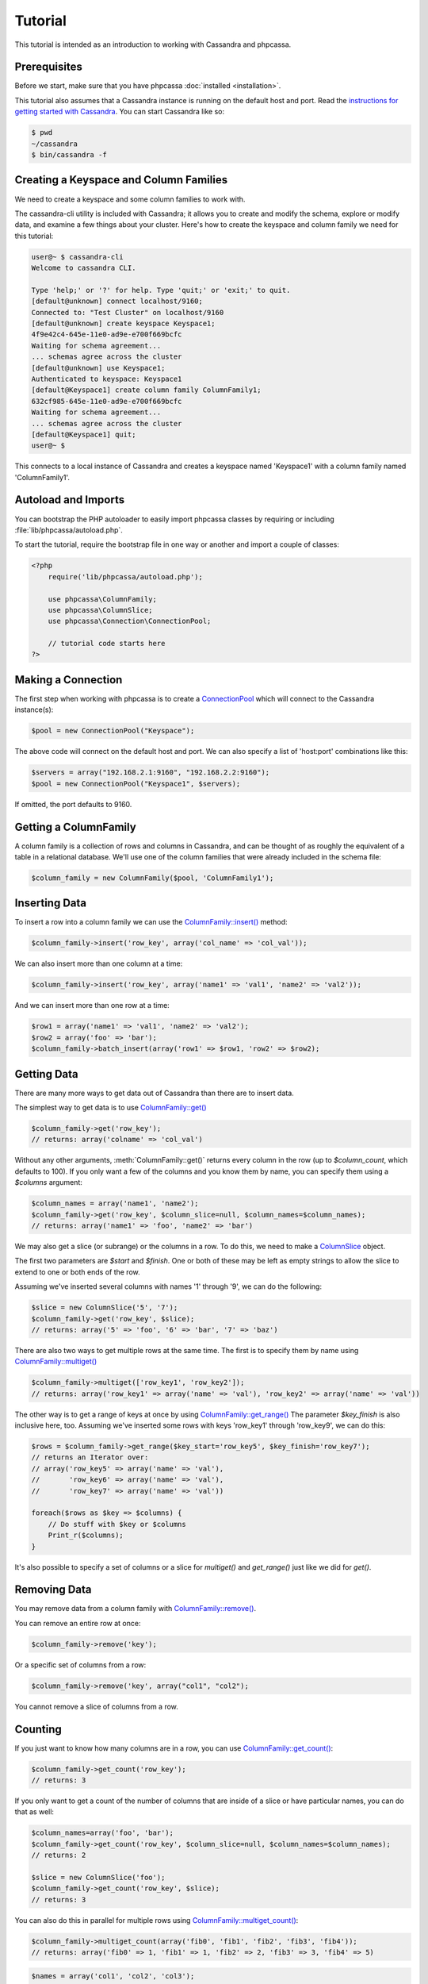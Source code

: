 Tutorial
========

This tutorial is intended as an introduction to working with
Cassandra and phpcassa.

Prerequisites
-------------
Before we start, make sure that you have phpcassa
:doc:`installed <installation>`.

This tutorial also assumes that a Cassandra instance is running on the
default host and port. Read the `instructions for getting started
with Cassandra <http://wiki.apache.org/cassandra/GettingStarted>`_. 
You can start Cassandra like so:

.. code-block:: bash

  $ pwd
  ~/cassandra
  $ bin/cassandra -f

Creating a Keyspace and Column Families
---------------------------------------
We need to create a keyspace and some column families to work with.

The cassandra-cli utility is included with Cassandra; it allows you to create
and modify the schema, explore or modify data, and examine a few things about
your cluster.  Here's how to create the keyspace and column family we need
for this tutorial:

.. code-block:: none

    user@~ $ cassandra-cli
    Welcome to cassandra CLI.

    Type 'help;' or '?' for help. Type 'quit;' or 'exit;' to quit.
    [default@unknown] connect localhost/9160;
    Connected to: "Test Cluster" on localhost/9160
    [default@unknown] create keyspace Keyspace1;
    4f9e42c4-645e-11e0-ad9e-e700f669bcfc
    Waiting for schema agreement...
    ... schemas agree across the cluster
    [default@unknown] use Keyspace1;
    Authenticated to keyspace: Keyspace1
    [default@Keyspace1] create column family ColumnFamily1;
    632cf985-645e-11e0-ad9e-e700f669bcfc
    Waiting for schema agreement...
    ... schemas agree across the cluster
    [default@Keyspace1] quit;
    user@~ $

This connects to a local instance of Cassandra and creates a keyspace
named 'Keyspace1' with a column family named 'ColumnFamily1'.

Autoload and Imports
--------------------
You can bootstrap the PHP autoloader to easily import phpcassa
classes by requiring or including :file:`lib/phpcassa/autoload.php`.

To start the tutorial, require the bootstrap file in one way or
another and import a couple of classes:

.. code-block:: php

    <?php
        require('lib/phpcassa/autoload.php');

        use phpcassa\ColumnFamily;
        use phpcassa\ColumnSlice;
        use phpcassa\Connection\ConnectionPool;

        // tutorial code starts here
    ?>

Making a Connection
-------------------
The first step when working with phpcassa is to create a
`ConnectionPool <api/phpcassa/connection/ConnectionPool>`_ which
will connect to the Cassandra instance(s):

.. code-block:: php

  $pool = new ConnectionPool("Keyspace");

The above code will connect on the default host and port. We can also
specify a list of 'host:port' combinations like this:

.. code-block:: php

  $servers = array("192.168.2.1:9160", "192.168.2.2:9160");
  $pool = new ConnectionPool("Keyspace1", $servers);

If omitted, the port defaults to 9160.

Getting a ColumnFamily
----------------------
A column family is a collection of rows and columns in Cassandra,
and can be thought of as roughly the equivalent of a table in a
relational database. We'll use one of the column families that
were already included in the schema file:

.. code-block:: php

  $column_family = new ColumnFamily($pool, 'ColumnFamily1');

Inserting Data
--------------
To insert a row into a column family we can use the
`ColumnFamily::insert() <api/phpcassa/columnfamily/ColumnFamily#insert>`_ method:

.. code-block:: php

  $column_family->insert('row_key', array('col_name' => 'col_val'));

We can also insert more than one column at a time:

.. code-block:: php

  $column_family->insert('row_key', array('name1' => 'val1', 'name2' => 'val2'));

And we can insert more than one row at a time:

.. code-block:: php

  $row1 = array('name1' => 'val1', 'name2' => 'val2');
  $row2 = array('foo' => 'bar');
  $column_family->batch_insert(array('row1' => $row1, 'row2' => $row2);

Getting Data
------------
There are many more ways to get data out of Cassandra than there are
to insert data.

The simplest way to get data is to use
`ColumnFamily::get() <api/class-phpcassa.ColumnFamily.html#_get>`_

.. code-block:: php

  $column_family->get('row_key');
  // returns: array('colname' => 'col_val')

Without any other arguments, :meth:`ColumnFamily::get()`
returns every column in the row (up to `$column_count`, which defaults to 100).
If you only want a few of the columns and you know them by name, you can
specify them using a `$columns` argument:

.. code-block:: php

  $column_names = array('name1', 'name2');
  $column_family->get('row_key', $column_slice=null, $column_names=$column_names);
  // returns: array('name1' => 'foo', 'name2' => 'bar')

We may also get a slice (or subrange) or the columns in a row. To do this,
we need to make a `ColumnSlice <api/class-phpcassa.ColumnSlice.html>`_ object.

The first two parameters are `$start` and `$finish`.  One or both of these may
be left as empty strings to allow the slice to extend to one or both ends of
the row.

Assuming we've inserted several
columns with names '1' through '9', we can do the following:

.. code-block:: php

  $slice = new ColumnSlice('5', '7');
  $column_family->get('row_key', $slice);
  // returns: array('5' => 'foo', '6' => 'bar', '7' => 'baz')

There are also two ways to get multiple rows at the same time.
The first is to specify them by name using
`ColumnFamily::multiget() <api/class-phpcassa.ColumnFamily.html#_multiget>`_

.. code-block:: php

  $column_family->multiget(['row_key1', 'row_key2']);
  // returns: array('row_key1' => array('name' => 'val'), 'row_key2' => array('name' => 'val'))

The other way is to get a range of keys at once by using
`ColumnFamily::get_range() <api/class-phpcassa.ColumnFamily.html#_get_range>`_
The parameter `$key_finish` is also inclusive here, too.  Assuming we've inserted
some rows with keys 'row_key1' through 'row_key9', we can do this:

.. code-block:: php

  $rows = $column_family->get_range($key_start='row_key5', $key_finish='row_key7');
  // returns an Iterator over:
  // array('row_key5' => array('name' => 'val'),
  //       'row_key6' => array('name' => 'val'),
  //       'row_key7' => array('name' => 'val'))

  foreach($rows as $key => $columns) {
      // Do stuff with $key or $columns
      Print_r($columns);
  }

It's also possible to specify a set of columns or a slice for
`multiget()` and `get_range()` just like we did for `get()`.

Removing Data
-------------
You may remove data from a column family with
`ColumnFamily::remove() <api/class-phpcassa.ColumnFamily.html#_remove>`_.

You can remove an entire row at once:

.. code-block:: php

  $column_family->remove('key');

Or a specific set of columns from a row:

.. code-block:: php

  $column_family->remove('key', array("col1", "col2");

You cannot remove a slice of columns from a row.

Counting
--------
If you just want to know how many columns are in a row, you can use
`ColumnFamily::get_count() <api/class-phpcassa.ColumnFamily.html#_get_count>`_:

.. code-block:: php

  $column_family->get_count('row_key');
  // returns: 3

If you only want to get a count of the number of columns that are inside
of a slice or have particular names, you can do that as well:

.. code-block:: php

  $column_names=array('foo', 'bar');
  $column_family->get_count('row_key', $column_slice=null, $column_names=$column_names);
  // returns: 2

  $slice = new ColumnSlice('foo');
  $column_family->get_count('row_key', $slice);
  // returns: 3

You can also do this in parallel for multiple rows using
`ColumnFamily::multiget_count() <api/class-phpcassa.ColumnFamily.html#_multiget_count>`_:

.. code-block:: php

  $column_family->multiget_count(array('fib0', 'fib1', 'fib2', 'fib3', 'fib4'));
  // returns: array('fib0' => 1, 'fib1' => 1, 'fib2' => 2, 'fib3' => 3, 'fib4' => 5)

.. code-block:: php

  $names = array('col1', 'col2', 'col3');
  $column_family->multiget_count(array('fib0', 'fib1', 'fib2', 'fib3', 'fib4'),
                                 $column_slice=null, $column_names=$names);
  // returns: array('fib0' => 1, 'fib1' => 1, 'fib2' => 2, 'fib3' => 3, 'fib4' => 3)

.. code-block:: php

  $slice = new ColumnSlice('col1', 'col3');
  $column_family->multiget_count(array('fib0', 'fib1', 'fib2', 'fib3', 'fib4'), $slice);
  // returns: array('fib0' => 1, 'fib1' => 1, 'fib2' => 2, 'fib3' => 3, 'fib4' => 3)

Super Columns
-------------
Cassandra allows you to group columns in "super columns" when using
super column families.  You can create a super column family using
cassandra-cli like this:

.. code-block:: none

    [default@Keyspace1] create column family Super1 with column_type=Super;
    632cf985-645e-11e0-ad9e-e700f669bcfc

To use a super columns in phpcassa, you need to create an instance
of ``phpcassa\SuperColumnFamily``:

.. code-block:: php

  use phpcassa\SuperColumnFamily;


  $column_family = new SuperColumnFamily($conn, 'Super1');
  $column_family->insert('row_key', array('supercol_name' => array('col_name' => 'col_val')));
  $column_family->get('row_key');
  // returns: array('supercol_name' => ('col_name' => 'col_val'))
  $column_family->remove_super_column('row_key', 'supercolumn_name');

Typed Column Names and Values
-----------------------------
In Cassandra, you can specify a comparator type for column names
and a validator type for row keys and column values.

There are
`several types supported by default <api/namespace-phpcassa.Schema.DataType.html>`_.

The column name comparator types affect how columns are sorted within
a row. You can use these with standard column families as well as with
super column families; with super column families, the subcolumns may
even have a different comparator type.

Cassandra requires clients to pack these types into a binary format it
can understand.  When phpcassa sees that a column family uses these types,
it knows to pack and unpack these data types automatically.
So, if we want to write to the StandardInt column family, we can do
the following:

.. code-block:: php

  $column_family = new ColumnFamily($conn, 'StandardInt');
  $column_family->insert('row_key', array(42 => 'some_val'));
  $column_family->get('row_key')
  // returns: array(42 => 'some_val')

Notice that 42 is an integer here, not a string.

As mentioned above, Cassandra also offers validators on column values with
the same set of types.  Validators can be set for an entire column family,
for individual columns, or both:

.. code-block:: php

  $column_family = new ColumnFamily($pool, 'Users')
  $column_family->insert($user_id, array('name' => 'joe', 'age' => 23));
  $column_family->get('row_key');
  // returns: array('name' => 'joe', 'age' => 23)

Of course, if phpcassa's automatic behavior isn't working for you, you
can turn it off with
`ColumnFamily::$autopack_names <api/class-phpcassa.ColumnFamily.html#$autopack_names>`_
and the other `$autopack` attributes.

.. code-block:: php

  $column_family = new ColumnFamily($conn, 'ColumnFamily1');
  $column_family->$autopack_names=False;
  $column_family->$autopack_values=False;


Indexes
-------
Cassandra supports built-in secondary indexes, which allow you to
efficiently get only rows which match a certain expression.

In order to use
`ColumnFamily::get_indexed_slices() <api/class-phpcassa.ColumnFamily#_get_indexed_slices>`_
, we need to create an
`IndexClause <api/class-phpcassa.Index.IndexClause>`_
which contains a list of
`IndexExpression <api/class-phpcassa.Index.IndexExpression>`_
objects.

Suppose we are only interested in rows where 'birthdate' is 1984. We might do
the following:

.. code-block:: php

  use phpcassa\SystemManager;
  use phpcassa\Index\IndexExpression;
  use phpcassa\Index\IndexClause;
  use phpcassa\Schema\DataType\LongType;

  $sys = new SystemManager();
  $sys->create_column_family('Keyspace', 'Users');
  $sys->create_index('Keyspace', 'Users', 'birthdate', LongType());

  $column_family = new ColumnFamily($conn, 'Users');
  $column_family->insert('winston', array('birthdate' => 1984));

  $index_exp = new IndexExpression('birthdate', 1984);
  $index_clause = new IndexClause(array($index_exp));
  $rows = $column_family->get_indexed_slices($index_clause);
  // returns an Iterator over:
  //    array('winston smith' => array('birthdate' => 1984))

  foreach($rows as $key => $columns) {
      // Do stuff with $key and $columns
      Print_r($columns)
  }

Although at least one `IndexExpression` in every clause must use an equality
match against an indexed column, you may also have other expressions which are
apply to non-indexed columns or use comparators other than `"EQ"`.
